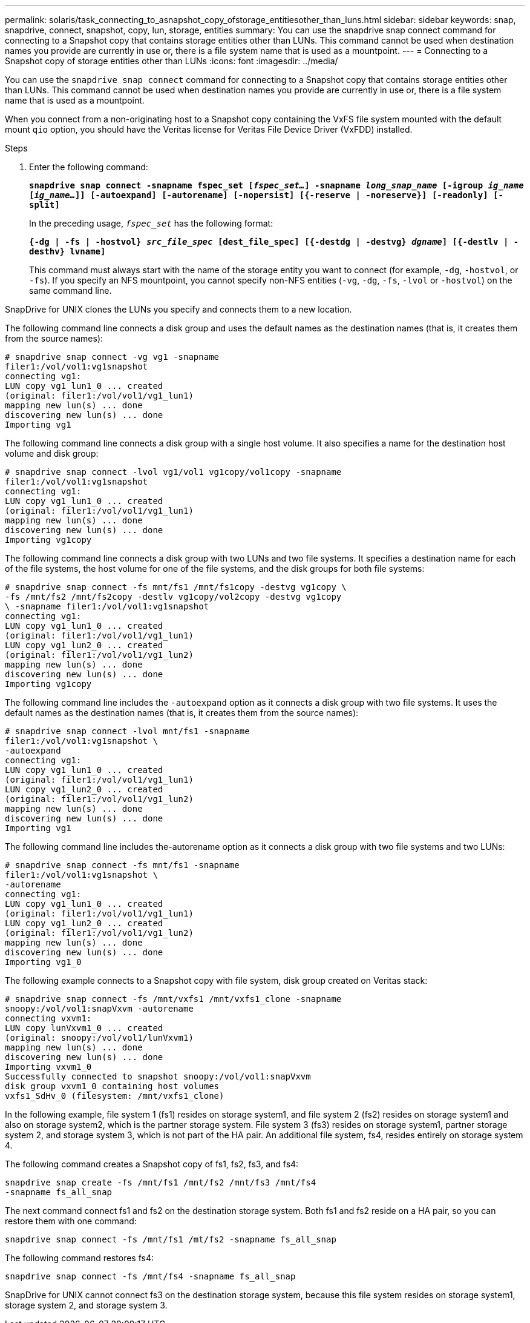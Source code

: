 ---
permalink: solaris/task_connecting_to_asnapshot_copy_ofstorage_entitiesother_than_luns.html
sidebar: sidebar
keywords: snap, snapdrive, connect, snapshot, copy, lun, storage, entities
summary: You can use the snapdrive snap connect command for connecting to a Snapshot copy that contains storage entities other than LUNs. This command cannot be used when destination names you provide are currently in use or, there is a file system name that is used as a mountpoint.
---
= Connecting to a Snapshot copy of storage entities other than LUNs
:icons: font
:imagesdir: ../media/

[.lead]
You can use the `snapdrive snap connect` command for connecting to a Snapshot copy that contains storage entities other than LUNs. This command cannot be used when destination names you provide are currently in use or, there is a file system name that is used as a mountpoint.

When you connect from a non-originating host to a Snapshot copy containing the VxFS file system mounted with the default mount `qio` option, you should have the Veritas license for Veritas File Device Driver (VxFDD) installed.

.Steps

. Enter the following command:
+
`*snapdrive snap connect -snapname fspec_set [_fspec_set..._] -snapname _long_snap_name_ [-igroup _ig_name_ [_ig_name..._]] [-autoexpand] [-autorename] [-nopersist] [{-reserve | -noreserve}] [-readonly] [-split]*`
+
In the preceding usage, `_fspec_set_` has the following format:
+
`*{-dg | -fs | -hostvol} _src_file_spec_ [dest_file_spec] [{-destdg | -destvg} _dgname_] [{-destlv | -desthv} lvname]*`
+
This command must always start with the name of the storage entity you want to connect (for example, `-dg`, `-hostvol`, or `-fs`). If you specify an NFS mountpoint, you cannot specify non-NFS entities (`-vg`, `-dg`, `-fs`, `-lvol` or `-hostvol`) on the same command line.

SnapDrive for UNIX clones the LUNs you specify and connects them to a new location.

The following command line connects a disk group and uses the default names as the destination names (that is, it creates them from the source names):

----
# snapdrive snap connect -vg vg1 -snapname
filer1:/vol/vol1:vg1snapshot
connecting vg1:
LUN copy vg1_lun1_0 ... created
(original: filer1:/vol/vol1/vg1_lun1)
mapping new lun(s) ... done
discovering new lun(s) ... done
Importing vg1
----

The following command line connects a disk group with a single host volume. It also specifies a name for the destination host volume and disk group:

----
# snapdrive snap connect -lvol vg1/vol1 vg1copy/vol1copy -snapname
filer1:/vol/vol1:vg1snapshot
connecting vg1:
LUN copy vg1_lun1_0 ... created
(original: filer1:/vol/vol1/vg1_lun1)
mapping new lun(s) ... done
discovering new lun(s) ... done
Importing vg1copy
----

The following command line connects a disk group with two LUNs and two file systems. It specifies a destination name for each of the file systems, the host volume for one of the file systems, and the disk groups for both file systems:

----
# snapdrive snap connect -fs mnt/fs1 /mnt/fs1copy -destvg vg1copy \
-fs /mnt/fs2 /mnt/fs2copy -destlv vg1copy/vol2copy -destvg vg1copy
\ -snapname filer1:/vol/vol1:vg1snapshot
connecting vg1:
LUN copy vg1_lun1_0 ... created
(original: filer1:/vol/vol1/vg1_lun1)
LUN copy vg1_lun2_0 ... created
(original: filer1:/vol/vol1/vg1_lun2)
mapping new lun(s) ... done
discovering new lun(s) ... done
Importing vg1copy
----

The following command line includes the `-autoexpand` option as it connects a disk group with two file systems. It uses the default names as the destination names (that is, it creates them from the source names):

----
# snapdrive snap connect -lvol mnt/fs1 -snapname
filer1:/vol/vol1:vg1snapshot \
-autoexpand
connecting vg1:
LUN copy vg1_lun1_0 ... created
(original: filer1:/vol/vol1/vg1_lun1)
LUN copy vg1_lun2_0 ... created
(original: filer1:/vol/vol1/vg1_lun2)
mapping new lun(s) ... done
discovering new lun(s) ... done
Importing vg1
----

The following command line includes the-autorename option as it connects a disk group with two file systems and two LUNs:

----
# snapdrive snap connect -fs mnt/fs1 -snapname
filer1:/vol/vol1:vg1snapshot \
-autorename
connecting vg1:
LUN copy vg1_lun1_0 ... created
(original: filer1:/vol/vol1/vg1_lun1)
LUN copy vg1_lun2_0 ... created
(original: filer1:/vol/vol1/vg1_lun2)
mapping new lun(s) ... done
discovering new lun(s) ... done
Importing vg1_0
----

The following example connects to a Snapshot copy with file system, disk group created on Veritas stack:

----
# snapdrive snap connect -fs /mnt/vxfs1 /mnt/vxfs1_clone -snapname
snoopy:/vol/vol1:snapVxvm -autorename
connecting vxvm1:
LUN copy lunVxvm1_0 ... created
(original: snoopy:/vol/vol1/lunVxvm1)
mapping new lun(s) ... done
discovering new lun(s) ... done
Importing vxvm1_0
Successfully connected to snapshot snoopy:/vol/vol1:snapVxvm
disk group vxvm1_0 containing host volumes
vxfs1_SdHv_0 (filesystem: /mnt/vxfs1_clone)
----

In the following example, file system 1 (fs1) resides on storage system1, and file system 2 (fs2) resides on storage system1 and also on storage system2, which is the partner storage system. File system 3 (fs3) resides on storage system1, partner storage system 2, and storage system 3, which is not part of the HA pair. An additional file system, fs4, resides entirely on storage system 4.

The following command creates a Snapshot copy of fs1, fs2, fs3, and fs4:

----
snapdrive snap create -fs /mnt/fs1 /mnt/fs2 /mnt/fs3 /mnt/fs4
-snapname fs_all_snap
----

The next command connect fs1 and fs2 on the destination storage system. Both fs1 and fs2 reside on a HA pair, so you can restore them with one command:

----
snapdrive snap connect -fs /mnt/fs1 /mt/fs2 -snapname fs_all_snap
----

The following command restores fs4:

----
snapdrive snap connect -fs /mnt/fs4 -snapname fs_all_snap
----

SnapDrive for UNIX cannot connect fs3 on the destination storage system, because this file system resides on storage system1, storage system 2, and storage system 3.
